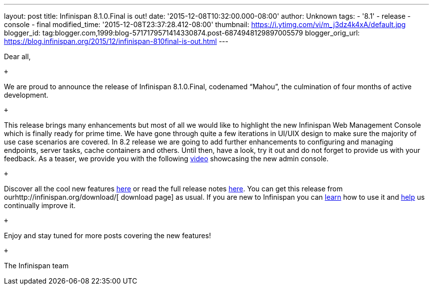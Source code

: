 ---
layout: post
title: Infinispan 8.1.0.Final is out!
date: '2015-12-08T10:32:00.000-08:00'
author: Unknown
tags:
- '8.1'
- release
- console
- final
modified_time: '2015-12-08T23:37:28.412-08:00'
thumbnail: https://i.ytimg.com/vi/m_j3dz4k4xA/default.jpg
blogger_id: tag:blogger.com,1999:blog-5717179571414330874.post-6874948129897005579
blogger_orig_url: https://blog.infinispan.org/2015/12/infinispan-810final-is-out.html
---
[[docs-internal-guid-8bc06ea5-82d4-004a-ddcc-fe06d029412e]]
Dear all,

 +

We are proud to announce the release of Infinispan 8.1.0.Final,
codenamed “Mahou”, the culmination of four months of active development.

 +

This release brings many enhancements but most of all we would like to
highlight the new Infinispan Web Management Console which is finally
ready for prime time. We have gone through quite a few iterations in
UI/UIX design to make sure the majority of use case scenarios are
covered. In 8.2 release we are going to add further enhancements to
configuring and managing endpoints, server tasks, cache containers and
others. Until then, have a look, try it out and do not forget to provide
us with your feedback. As a teaser, we provide you with the following
https://www.youtube.com/watch?v=m_j3dz4k4xA[video] showcasing the new
admin console.

 +

Discover all the cool new features
http://infinispan.org/release-notes/#8.1[here] or read the full release
notes
https://issues.jboss.org/secure/ReleaseNote.jspa?projectId=12310799&version=12326665[here].
You can get this release from ourhttp://infinispan.org/download/[
download page] as usual. If you are new to Infinispan you can
http://infinispan.org/tutorials/[learn] how to use it and
http://infinispan.org/getinvolved/[help] us continually improve it.

 +

[#docs-internal-guid-8bc06ea5-82db-0a10-a667-a395ca3ec9be]#Enjoy and
stay tuned for more posts covering the new features!#

 +

The Infinispan team
